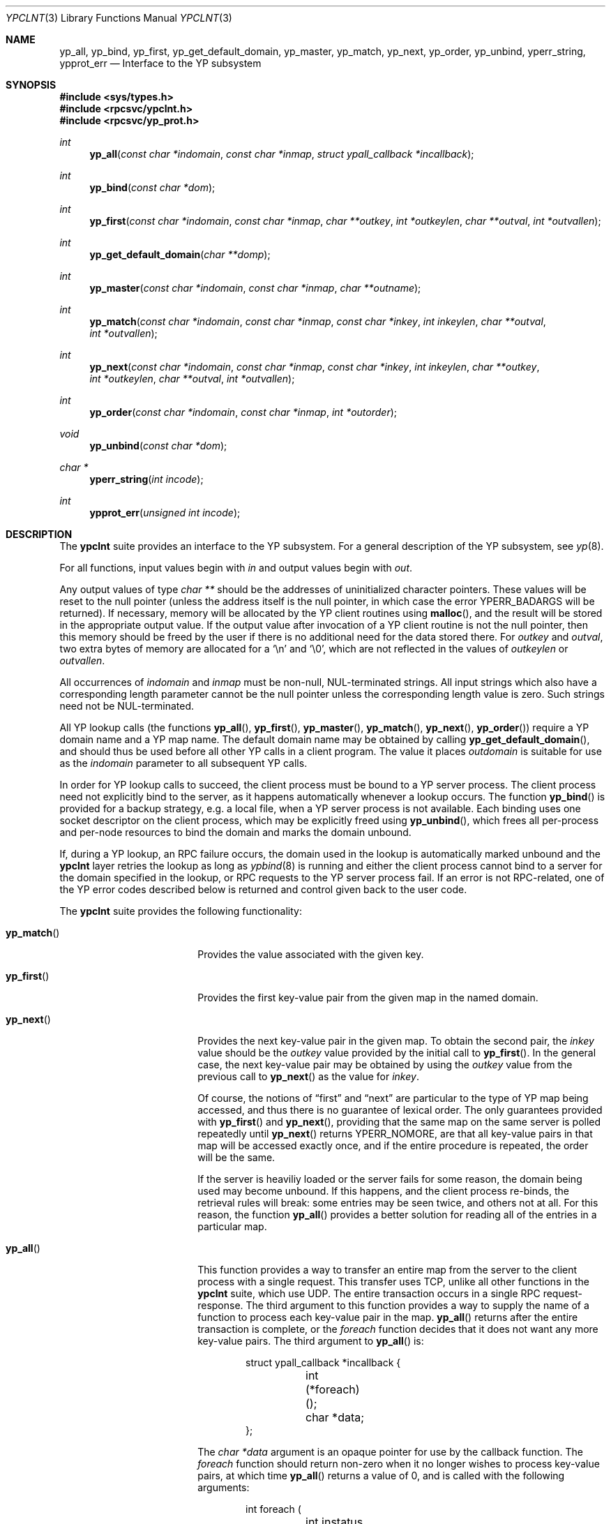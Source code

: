 .\"	$NetBSD: ypclnt.3,v 1.6 1997/05/20 15:25:41 lukem Exp $
.\"
.\" Copyright (c) 1996 The NetBSD Foundation, Inc.
.\" All rights reserved.
.\"
.\" This code is derived from software contributed to The NetBSD Foundation
.\" by Jason R. Thorpe.
.\"
.\" Redistribution and use in source and binary forms, with or without
.\" modification, are permitted provided that the following conditions
.\" are met:
.\" 1. Redistributions of source code must retain the above copyright
.\"    notice, this list of conditions and the following disclaimer.
.\" 2. Redistributions in binary form must reproduce the above copyright
.\"    notice, this list of conditions and the following disclaimer in the
.\"    documentation and/or other materials provided with the distribution.
.\" 3. All advertising materials mentioning features or use of this software
.\"    must display the following acknowledgement:
.\"        This product includes software developed by the NetBSD
.\"        Foundation, Inc. and its contributors.
.\" 4. Neither the name of The NetBSD Foundation nor the names of its
.\"    contributors may be used to endorse or promote products derived
.\"    from this software without specific prior written permission.
.\"
.\" THIS SOFTWARE IS PROVIDED BY THE NETBSD FOUNDATION, INC. AND CONTRIBUTORS
.\" ``AS IS'' AND ANY EXPRESS OR IMPLIED WARRANTIES, INCLUDING, BUT NOT LIMITED
.\" TO, THE IMPLIED WARRANTIES OF MERCHANTABILITY AND FITNESS FOR A PARTICULAR
.\" PURPOSE ARE DISCLAIMED.  IN NO EVENT SHALL THE REGENTS OR CONTRIBUTORS BE
.\" LIABLE FOR ANY DIRECT, INDIRECT, INCIDENTAL, SPECIAL, EXEMPLARY, OR
.\" CONSEQUENTIAL DAMAGES (INCLUDING, BUT NOT LIMITED TO, PROCUREMENT OF
.\" SUBSTITUTE GOODS OR SERVICES; LOSS OF USE, DATA, OR PROFITS; OR BUSINESS
.\" INTERRUPTION) HOWEVER CAUSED AND ON ANY THEORY OF LIABILITY, WHETHER IN
.\" CONTRACT, STRICT LIABILITY, OR TORT (INCLUDING NEGLIGENCE OR OTHERWISE)
.\" ARISING IN ANY WAY OUT OF THE USE OF THIS SOFTWARE, EVEN IF ADVISED OF THE
.\" POSSIBILITY OF SUCH DAMAGE.
.\"
.Dd May 21, 1997
.Dt YPCLNT 3
.Os
.Sh NAME
.Nm yp_all ,
.Nm yp_bind ,
.Nm yp_first ,
.Nm yp_get_default_domain ,
.Nm yp_master ,
.Nm yp_match ,
.Nm yp_next ,
.Nm yp_order ,
.Nm yp_unbind ,
.Nm yperr_string ,
.Nm ypprot_err
.Nd Interface to the YP subsystem
.Sh SYNOPSIS
.Fd #include <sys/types.h>
.Fd #include <rpcsvc/ypclnt.h>
.Fd #include <rpcsvc/yp_prot.h>
.Ft int
.Fn yp_all "const char *indomain" "const char *inmap" "struct ypall_callback *incallback"
.Ft int
.Fn yp_bind "const char *dom"
.Ft int
.Fn yp_first "const char *indomain" "const char *inmap" "char **outkey" "int *outkeylen" "char **outval" "int *outvallen"
.Ft int
.Fn yp_get_default_domain "char **domp"
.Ft int
.Fn yp_master "const char *indomain" "const char *inmap" "char **outname"
.Ft int
.Fn yp_match "const char *indomain" "const char *inmap" "const char *inkey" "int inkeylen" "char **outval" "int *outvallen"
.Ft int
.Fn yp_next "const char *indomain" "const char *inmap" "const char *inkey" "int inkeylen" "char **outkey" "int *outkeylen" "char **outval" "int *outvallen"
.Ft int
.Fn yp_order "const char *indomain" "const char *inmap" "int *outorder"
.Ft void
.Fn yp_unbind "const char *dom"
.Ft char *
.Fn yperr_string "int incode"
.Ft int
.Fn ypprot_err "unsigned int incode"
.Sh DESCRIPTION
The
.Nm ypclnt
suite provides an interface to the YP subsystem.  For a general description
of the YP subsystem, see
.Xr yp 8 .
.Pp
For all functions, input values begin with
.Pa in
and output values begin with
.Pa out .
.Pp
Any output values of type
.Em char **
should be the addresses of uninitialized character pointers.
These values will be reset to the null pointer (unless the address
itself is the null pointer, in which case the error
.Er YPERR_BADARGS
will be returned).
If necessary,
memory will be allocated by the YP client routines using
.Fn malloc ,
and the result will be stored in the appropriate output value.
If the output value after invocation of a YP client routine is not the null
pointer, then this memory should be freed by the user if there is no
additional need for the data stored there.
For
.Pa outkey
and
.Pa outval ,
two extra bytes of memory are allocated for a
.Ql \en
and
.Ql \e0 ,
which are not
reflected in the values of
.Pa outkeylen
or
.Pa outvallen .
.Pp
All occurrences of
.Pa indomain
and
.Pa inmap
must be non-null, NUL-terminated strings.  All input strings which also have
a corresponding length parameter cannot be the null pointer unless the
corresponding length value is zero.  Such strings need not be NUL-terminated.
.Pp
All YP lookup calls (the functions
.Fn yp_all ,
.Fn yp_first ,
.Fn yp_master ,
.Fn yp_match ,
.Fn yp_next ,
.Fn yp_order )
require a YP domain name and a YP map name.  The default domain name may be 
obtained by calling
.Fn yp_get_default_domain ,
and should thus be used before all other YP calls in a client program.
The value it places
.Pa outdomain
is suitable for use as the
.Pa indomain
parameter to all subsequent YP calls.
.Pp
In order for YP lookup calls to succeed, the client process must be bound
to a YP server process.  The client process need not explicitly bind to
the server, as it happens automatically whenever a lookup occurs.
The function
.Fn yp_bind
is provided for a backup strategy, e.g. a local file, when a YP server process
is not available.  Each binding uses one socket descriptor on the client
process, which may be explicitly freed using
.Fn yp_unbind ,
which frees all per-process and per-node resources to bind the domain and
marks the domain unbound.
.Pp
If, during a YP lookup, an RPC failure occurs, the domain used in the lookup
is automatically marked unbound and the
.Nm ypclnt
layer retries the lookup as long as
.Xr ypbind 8
is running and either the client process cannot bind to a server for the domain
specified in the lookup, or RPC requests to the YP server process fail.
If an error is not RPC-related, one of the YP error codes described below
is returned and control given back to the user code.
.Pp
The
.Nm ypclnt
suite provides the following functionality:
.Bl -tag -width Fn yp_match
.It Fn yp_match
Provides the value associated with the given key.
.It Fn yp_first
Provides the first key-value pair from the given map in the named domain.
.It Fn yp_next
Provides the next key-value pair in the given map.  To obtain the second pair,
the
.Pa inkey
value should be the
.Pa outkey
value provided by the initial call to
.Fn yp_first .
In the general case, the next key-value pair may be obtained by using the
.Pa outkey
value from the previous call to
.Fn yp_next
as the value for
.Pa inkey .
.Pp
Of course, the notions of
.Dq first
and
.Dq next
are particular to the
type of YP map being accessed, and thus there is no guarantee of lexical
order.  The only guarantees provided with
.Fn yp_first
and
.Fn yp_next ,
providing that the same map on the same server is polled repeatedly
until
.Fn yp_next
returns YPERR_NOMORE, are that all key-value pairs in that map will be accessed
exactly once, and if the entire procedure is repeated, the order will be
the same.
.Pp
If the server is heaviliy loaded or the server fails for some reason, the
domain being used may become unbound.  If this happens, and the client process
re-binds, the retrieval rules will break: some entries may be seen twice, and
others not at all.  For this reason, the function
.Fn yp_all
provides a better solution for reading all of the entries in a particular
map.
.It Fn yp_all
This function provides a way to transfer an entire map from
the server to the client process with a single request.  This transfer
uses TCP, unlike all other functions in the
.Nm ypclnt
suite, which use UDP.  The entire transaction occurs in a single RPC
request-response.  The third argument to this function provides a way
to supply the name of a function to process each key-value pair in the
map.
.Fn yp_all
returns after the entire transaction is complete, or the
.Pa foreach
function decides that it does not want any more key-value pairs.  The third
argument to
.Fn yp_all
is:
.Bd -literal -offset indent
struct ypall_callback *incallback {
	int (*foreach)();
	char *data;
};
.Ed
.Pp
The
.Em char *data
argument is an opaque pointer for use by the callback function.  The
.Pa foreach
function should return non-zero when it no longer wishes to process
key-value pairs, at which time
.Fn yp_all
returns a value of 0, and is called with the following arguments:
.Pp
.Bd -literal -offset indent
int foreach (
	int instatus,
	char *inkey,
	int inkeylen,
	char *inval,
	int invallen,
	char *indata
);
.Ed
.Pp
Where:
.Bl -tag -width "inkey, inval"
.It Fa instatus
Holds one of the return status values described in
.Nm <rpcsvc/yp_prot.h> :
see
.Fn ypprot_err
below for a function that will translate YP protocol errors into a
.Nm ypclnt
layer error code as described in
.Nm <rpcsvc/ypclnt.h> .
.It Fa inkey, inval
The key and value arguments are somewhat different here than described
above.  In this case, the memory pointed to by
.Fa inkey
and
.Fa inval
is private to
.Fn yp_all ,
and is overwritten with each subsequent key-value pair, thus the
.Pa foreach
function should do something useful with the contents of that memory during
each iteration.  If the key-value pairs are not terminated with either
.Ql \en
or
.Ql \e0
in the map, then they will not be terminated as such when given to the
.Pa foreach
function, either.
.It Fa indata
This is the contents of the
.Pa incallback->data
element of the callback structure.  It is provided as a means to share
state between the
.Pa foreach
function and the user code.  Its use is completely optional: cast it to
something useful or simply ignore it.
.El
.It Fn yp_order
Returns the order number for a map.
.It Fn yp_master
Returns the hostname for the machine on which the master YP server process for
a map is running.
.It Fn yperr_string
Returns a pointer to a NUL-terminated error string that does not contain a
.Ql \&.
or
.Ql \en .
.It Fn ypprot_err
Converts a YP protocol error code to a
.Nm ypclnt
error code suitable for
.Fn yperr_string .
.El
.Sh RETURN VALUES
All functions in the
.Nm ypclnt
suite which are of type
.Em int
return 0 upon success or one of the following error codes upon failure:
.Bl -tag -width "YPERR_BADARGS   "
.It Bq Er YPERR_BADARGS
The passed arguments to the function are invalid
.It Bq Er YPERR_BADDB
The YP map that was polled is defective.
.It Bq Er YPERR_DOMAIN
Client process cannot bind to server on this YP domain.
.It Bq Er YPERR_KEY
The key passed does not exist.
.It Bq Er YPERR_MAP
There is no such map in the server's domain.
.It Bq Er YPERR_DOM
The local YP domain is not set.
.It Bq Er YPERR_NOMORE
There are no more records in the queried map.
.It Bq Er YPERR_PMAP
Cannot communicate with portmap.
.It Bq Er YPERR_RESRC
A resource allocation failure occurred.
.It Bq Er YPERR_RPC
An RPC failure has occurred.  The domain has been marked unbound.
.It Bq Er YPERR_VERS
Client/server version mismatch.  If the server is running version 1
of the YP protocol,
.Fn yp_all
functionality does not exist.
.It Bq Er YPERR_BIND
Cannot communicate with
.Xr ypbind 8 .
.It Bq Er YPERR_YPERR
An internal server or client error has occurred.
.It Bq Er YPERR_YPSERV
The client cannot communicate with the YP server process.
.El
.Sh SEE ALSO
.Xr malloc 3 ,
.Xr ypbind 8 ,
.Xr yp 8 ,
.Xr ypserv 8
.Sh AUTHOR
Theo De Raadt
